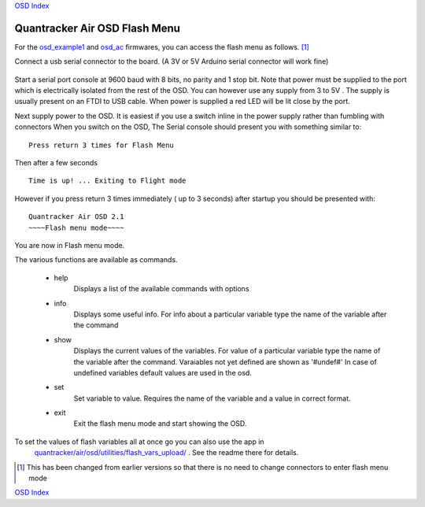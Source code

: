 
`OSD Index`_

------------------------------
Quantracker Air OSD Flash Menu
------------------------------

For the `osd_example1`_ and `osd_ac`_ firmwares, you can access the flash menu as follows. [#no_con_change]_

Connect a usb serial connector to the board. 
(A 3V or 5V Arduino serial connector will work fine)

  .. image:: ../V2_1_mavlink_sp_pinout.png


Start a serial port console at 9600 baud with 8 bits, no parity and 1 stop bit.
Note that power must be supplied to the port which is electrically isolated
from the rest of the OSD. You can however use any supply from 3 to 5V . The supply is 
usually present on an FTDI to USB cable. 
When power is supplied a red LED will be lit close by the port.

Next supply power to the OSD. It is easiest if you use a switch inline in the power
supply rather than fumbling with connectors
When you switch on the OSD, The Serial console should present you with something similar to:

::
  
   Press return 3 times for Flash Menu


Then after a few seconds

::

   Time is up! ... Exiting to Flight mode

However if you press return 3 times immediately ( up to 3 seconds) after startup you should be
presented with:

::

   Quantracker Air OSD 2.1
   ~~~~Flash menu mode~~~~

You are now in Flash menu mode.

The various functions are available as commands.

   * help
      Displays a list of the available commands with options

   * info
      Displays some useful info. For info about a particular variable type the name
      of the variable after the command

   * show
      Displays the current values of the variables.
      For value of a particular variable type the name
      of the variable after the command. Varaiables not yet defined are shown as '#undef#'
      In case of undefined variables default values are used in the osd.

   * set
      Set variable to value. Requires the name of the variable and a value in correct format.

   * exit
      Exit the flash menu mode and start showing the OSD.


To set the values of flash variables all at once go you can also use the app in 
      `quantracker/air/osd/utilities/flash_vars_upload/`_ . See the readme there for details.

.. _`quantracker/air/osd/utilities/flash_vars_upload/`: 
   https://github.com/kwikius/quantracker/tree/master/air/osd/utilities/flash_vars_upload
.. _`OSD Index`: index.html
.. _`osd_example1` : firmwares/osd_example1.html
.. _`osd_ac` : firmwares/osd_example1.html

.. [#no_con_change]  This has been changed from earlier versions so that there is no need to change connectors to enter 
         flash menu mode

`OSD Index`_





      
      





   

